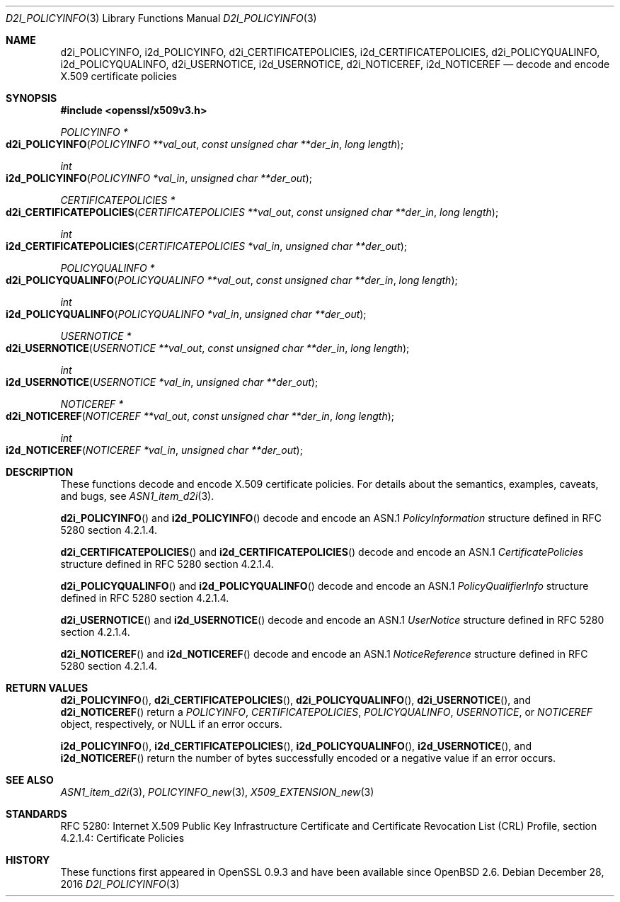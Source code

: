 .\"	$OpenBSD: d2i_POLICYINFO.3,v 1.1 2016/12/28 20:36:33 schwarze Exp $
.\"
.\" Copyright (c) 2016 Ingo Schwarze <schwarze@openbsd.org>
.\"
.\" Permission to use, copy, modify, and distribute this software for any
.\" purpose with or without fee is hereby granted, provided that the above
.\" copyright notice and this permission notice appear in all copies.
.\"
.\" THE SOFTWARE IS PROVIDED "AS IS" AND THE AUTHOR DISCLAIMS ALL WARRANTIES
.\" WITH REGARD TO THIS SOFTWARE INCLUDING ALL IMPLIED WARRANTIES OF
.\" MERCHANTABILITY AND FITNESS. IN NO EVENT SHALL THE AUTHOR BE LIABLE FOR
.\" ANY SPECIAL, DIRECT, INDIRECT, OR CONSEQUENTIAL DAMAGES OR ANY DAMAGES
.\" WHATSOEVER RESULTING FROM LOSS OF USE, DATA OR PROFITS, WHETHER IN AN
.\" ACTION OF CONTRACT, NEGLIGENCE OR OTHER TORTIOUS ACTION, ARISING OUT OF
.\" OR IN CONNECTION WITH THE USE OR PERFORMANCE OF THIS SOFTWARE.
.\"
.Dd $Mdocdate: December 28 2016 $
.Dt D2I_POLICYINFO 3
.Os
.Sh NAME
.Nm d2i_POLICYINFO ,
.Nm i2d_POLICYINFO ,
.Nm d2i_CERTIFICATEPOLICIES ,
.Nm i2d_CERTIFICATEPOLICIES ,
.Nm d2i_POLICYQUALINFO ,
.Nm i2d_POLICYQUALINFO ,
.Nm d2i_USERNOTICE ,
.Nm i2d_USERNOTICE ,
.Nm d2i_NOTICEREF ,
.Nm i2d_NOTICEREF
.Nd decode and encode X.509 certificate policies
.Sh SYNOPSIS
.In openssl/x509v3.h
.Ft POLICYINFO *
.Fo d2i_POLICYINFO
.Fa "POLICYINFO **val_out"
.Fa "const unsigned char **der_in"
.Fa "long length"
.Fc
.Ft int
.Fo i2d_POLICYINFO
.Fa "POLICYINFO *val_in"
.Fa "unsigned char **der_out"
.Fc
.Ft CERTIFICATEPOLICIES *
.Fo d2i_CERTIFICATEPOLICIES
.Fa "CERTIFICATEPOLICIES **val_out"
.Fa "const unsigned char **der_in"
.Fa "long length"
.Fc
.Ft int
.Fo i2d_CERTIFICATEPOLICIES
.Fa "CERTIFICATEPOLICIES *val_in"
.Fa "unsigned char **der_out"
.Fc
.Ft POLICYQUALINFO *
.Fo d2i_POLICYQUALINFO
.Fa "POLICYQUALINFO **val_out"
.Fa "const unsigned char **der_in"
.Fa "long length"
.Fc
.Ft int
.Fo i2d_POLICYQUALINFO
.Fa "POLICYQUALINFO *val_in"
.Fa "unsigned char **der_out"
.Fc
.Ft USERNOTICE *
.Fo d2i_USERNOTICE
.Fa "USERNOTICE **val_out"
.Fa "const unsigned char **der_in"
.Fa "long length"
.Fc
.Ft int
.Fo i2d_USERNOTICE
.Fa "USERNOTICE *val_in"
.Fa "unsigned char **der_out"
.Fc
.Ft NOTICEREF *
.Fo d2i_NOTICEREF
.Fa "NOTICEREF **val_out"
.Fa "const unsigned char **der_in"
.Fa "long length"
.Fc
.Ft int
.Fo i2d_NOTICEREF
.Fa "NOTICEREF *val_in"
.Fa "unsigned char **der_out"
.Fc
.Sh DESCRIPTION
These functions decode and encode X.509 certificate policies.
For details about the semantics, examples, caveats, and bugs, see
.Xr ASN1_item_d2i 3 .
.Pp
.Fn d2i_POLICYINFO
and
.Fn i2d_POLICYINFO
decode and encode an ASN.1
.Vt PolicyInformation
structure defined in RFC 5280 section 4.2.1.4.
.Pp
.Fn d2i_CERTIFICATEPOLICIES
and
.Fn i2d_CERTIFICATEPOLICIES
decode and encode an ASN.1
.Vt CertificatePolicies
structure defined in RFC 5280 section 4.2.1.4.
.Pp
.Fn d2i_POLICYQUALINFO
and
.Fn i2d_POLICYQUALINFO
decode and encode an ASN.1
.Vt PolicyQualifierInfo
structure defined in RFC 5280 section 4.2.1.4.
.Pp
.Fn d2i_USERNOTICE
and
.Fn i2d_USERNOTICE
decode and encode an ASN.1
.Vt UserNotice
structure defined in RFC 5280 section 4.2.1.4.
.Pp
.Fn d2i_NOTICEREF
and
.Fn i2d_NOTICEREF
decode and encode an ASN.1
.Vt NoticeReference
structure defined in RFC 5280 section 4.2.1.4.
.Sh RETURN VALUES
.Fn d2i_POLICYINFO ,
.Fn d2i_CERTIFICATEPOLICIES ,
.Fn d2i_POLICYQUALINFO ,
.Fn d2i_USERNOTICE ,
and
.Fn d2i_NOTICEREF
return a
.Vt POLICYINFO ,
.Vt CERTIFICATEPOLICIES ,
.Vt POLICYQUALINFO ,
.Vt USERNOTICE ,
or
.Vt NOTICEREF
object, respectively, or
.Dv NULL
if an error occurs.
.Pp
.Fn i2d_POLICYINFO ,
.Fn i2d_CERTIFICATEPOLICIES ,
.Fn i2d_POLICYQUALINFO ,
.Fn i2d_USERNOTICE ,
and
.Fn i2d_NOTICEREF
return the number of bytes successfully encoded or a negative value
if an error occurs.
.Sh SEE ALSO
.Xr ASN1_item_d2i 3 ,
.Xr POLICYINFO_new 3 ,
.Xr X509_EXTENSION_new 3
.Sh STANDARDS
RFC 5280: Internet X.509 Public Key Infrastructure Certificate and
Certificate Revocation List (CRL) Profile,
section 4.2.1.4: Certificate Policies
.Sh HISTORY
These functions first appeared in OpenSSL 0.9.3
and have been available since
.Ox 2.6 .
